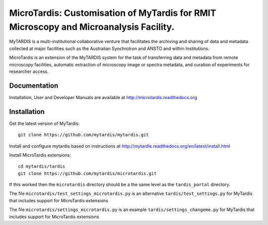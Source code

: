 
MicroTardis: Customisation of MyTardis for RMIT Microscopy and Microanalysis Facility.
======================================================================================

MyTARDIS is a multi-institutional collaborative venture that
facilitates the archiving and sharing of data and metadata collected
at major facilities such as the Australian Synchrotron and ANSTO and
within Institutions.

MicroTardis is an extension of the MyTARDIS system for the task 
of transferring data and metadata from remote microscopy facilities, 
automatic extraction of microscopy image or spectra metadata, and
curation of experiments for researcher access.

Documentation
-------------

Installation, User and Developer Manuals are available at http://microtardis.readthedocs.org


Installation
------------

Get the latest version of MyTardis::

  git clone https://github.com/mytardis/mytardis.git

Install and configure mytardis based on instructions at http://mytardis.readthedocs.org/en/latest/install.html
  
Install MicroTardis extensions::

  cd mytardis/tardis
  git clone https://github.com/mytardis/microtardis.git
  
If this worked then the ``microtardis`` directory should be a the same level as the ``tardis_portal`` directory.

The file ``microtardis/test_settings_microtardis.py`` is an alternative ``tardis/test_settings.py`` for MyTardis that includes support for MicroTardis extensions

The file ``microtardis/settings_microtardis.py`` is an example ``tardis/settings_changeme.py`` for MyTardis that includes support for MicroTardis extensions